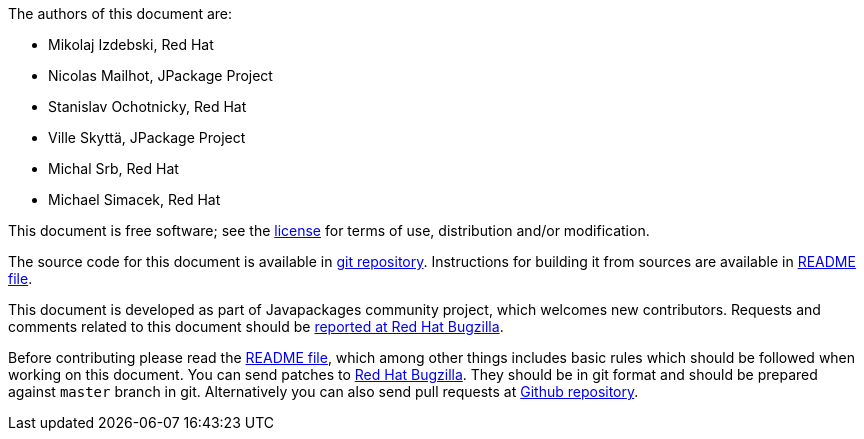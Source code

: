 The authors of this document are:

* Mikolaj Izdebski, Red Hat
* Nicolas Mailhot, JPackage Project
* Stanislav Ochotnicky, Red Hat
* Ville Skyttä, JPackage Project
* Michal Srb, Red Hat
* Michael Simacek, Red Hat

This document is free software; see the
https://github.com/fedora-java/howto/blob/master/LICENSE[license]
for terms of use, distribution and/or modification.

The source code for this document is available in
https://github.com/fedora-java/howto[git repository].
Instructions for building it from sources are available in
https://github.com/fedora-java/howto/blob/master/README.md[README file].

This document is developed as part of Javapackages community project,
which welcomes new contributors.  Requests and comments related to
this document should be
http://bugzilla.redhat.com/enter_bug.cgi?product=fedora&component=java-packaging-howto[reported
 at Red Hat Bugzilla].

Before contributing please read the
https://github.com/fedora-java/howto/blob/master/README.md[README file],
which among other things includes basic rules which should be
followed when working on this document.  You can send patches to
https://bugzilla.redhat.com/[Red Hat Bugzilla].  They should be in git
format and should be prepared against `master` branch in git.
Alternatively you can also send pull requests at
https://github.com/fedora-java/howto[Github repository].
